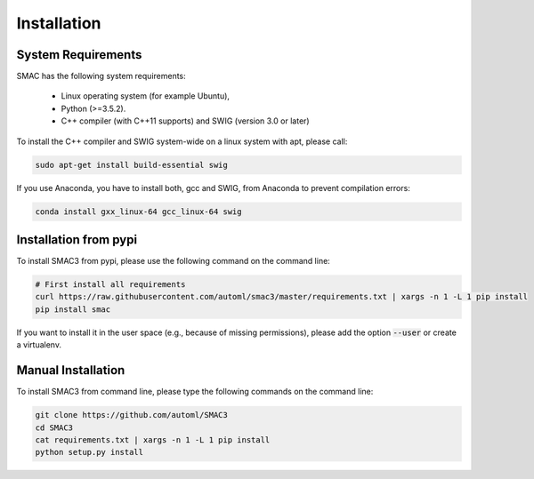 Installation
============

.. _requirements:

System Requirements
------------

SMAC has the following system requirements:

  * Linux operating system (for example Ubuntu),
  * Python (>=3.5.2).
  * C++ compiler (with C++11 supports) and SWIG (version 3.0 or later)

To install the C++ compiler and SWIG system-wide on a linux system with apt,
please call:

.. code-block:: bash

    sudo apt-get install build-essential swig

If you use Anaconda, you have to install both, gcc and SWIG, from Anaconda to
prevent compilation errors:

.. code-block:: bash

    conda install gxx_linux-64 gcc_linux-64 swig

.. _installation_pypi:

Installation from pypi
----------------------
To install SMAC3 from pypi, please use the following command on the command
line:

.. code-block:: bash

    # First install all requirements
    curl https://raw.githubusercontent.com/automl/smac3/master/requirements.txt | xargs -n 1 -L 1 pip install
    pip install smac
    
If you want to install it in the user space (e.g., because of missing
permissions), please add the option :code:`--user` or create a virtualenv.

.. _manual_installation:

Manual Installation
-------------------
To install SMAC3 from command line, please type the following commands on the
command line:

.. code-block:: bash

    git clone https://github.com/automl/SMAC3
    cd SMAC3
    cat requirements.txt | xargs -n 1 -L 1 pip install
    python setup.py install
